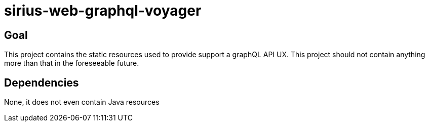 = sirius-web-graphql-voyager

== Goal

This project contains the static resources used to provide support a graphQL API UX.
This project should not contain anything more than that in the foreseeable future.

== Dependencies

None, it does not even contain Java resources